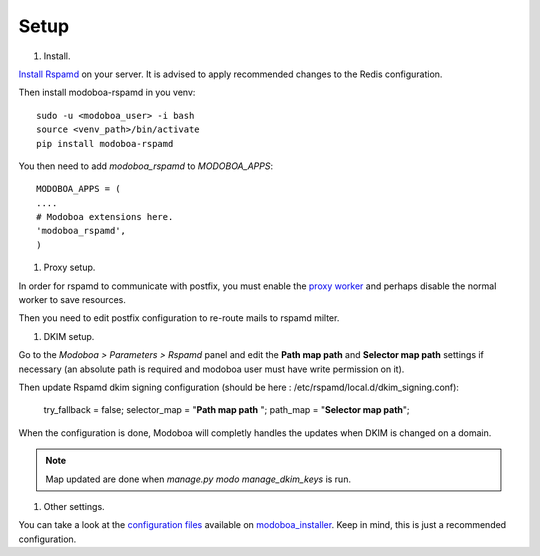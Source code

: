 #####
Setup
#####

#. Install.

`Install Rspamd
<https://rspamd.com/doc/quickstart.html#rspamd-installation>`_ on your server.
It is advised to apply recommended changes to the Redis configuration.

Then install modoboa-rspamd in you venv::

   sudo -u <modoboa_user> -i bash
   source <venv_path>/bin/activate
   pip install modoboa-rspamd

You then need to add `modoboa_rspamd` to `MODOBOA_APPS`::

   MODOBOA_APPS = (
   ....
   # Modoboa extensions here.
   'modoboa_rspamd',
   )


#. Proxy setup.

In order for rspamd to communicate with postfix, you must
enable the `proxy worker <https://rspamd.com/doc/workers/rspamd_proxy.html>`_
and perhaps disable the normal worker to save resources.

Then you need to edit postfix configuration to re-route mails to rspamd milter.

#. DKIM setup.

Go to the *Modoboa > Parameters > Rspamd* panel and edit the
**Path map path** and **Selector map path** settings if necessary
(an absolute path is required and modoboa user must have write permission on it).

Then update Rspamd dkim signing configuration (should be here : /etc/rspamd/local.d/dkim_signing.conf):

   .. code :

   try_fallback = false;
   selector_map = "**Path map path** ";
   path_map = "**Selector map path**";


When the configuration is done, Modoboa will completly handles the
updates when DKIM is changed on a domain.


.. note::

   Map updated are done when `manage.py modo manage_dkim_keys` is run.

#. Other settings.

You can take a look at the `configuration files
<https://github.com/modoboa/modoboa-installer/tree/master/modoboa_installer/scripts/files>`_
available on `modoboa_installer <https://github.com/modoboa/modoboa-installer>`_.
Keep in mind, this is just a recommended configuration.
